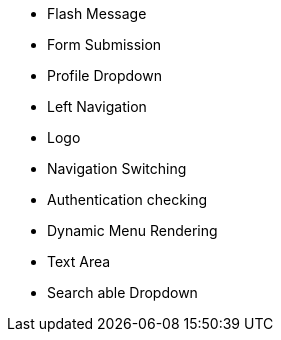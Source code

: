 

* Flash Message
* Form Submission
* Profile Dropdown
* Left Navigation
* Logo
* Navigation Switching
* Authentication checking
* Dynamic Menu Rendering
* Text Area
* Search able Dropdown
